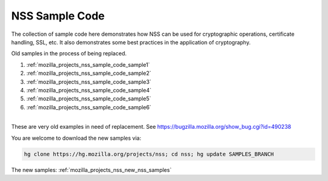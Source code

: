 .. _mozilla_projects_nss_nss_sample_code:

NSS Sample Code
===============

.. container::

   The collection of sample code here demonstrates how NSS can be used for cryptographic operations,
   certificate handling, SSL, etc. It also demonstrates some best practices in the application of
   cryptography.

   Old samples in the process of being replaced.

   #. :ref:`mozilla_projects_nss_sample_code_sample1`
   #. :ref:`mozilla_projects_nss_sample_code_sample2`
   #. :ref:`mozilla_projects_nss_sample_code_sample3`
   #. :ref:`mozilla_projects_nss_sample_code_sample4`
   #. :ref:`mozilla_projects_nss_sample_code_sample5`
   #. :ref:`mozilla_projects_nss_sample_code_sample6`

   |
   | These are very old examples in need of replacement. See
     https://bugzilla.mozilla.org/show_bug.cgi?id=490238

   You are welcome to download the new samples via:

   .. code:: bz_comment_text

      hg clone https://hg.mozilla.org/projects/nss; cd nss; hg update SAMPLES_BRANCH

   The new samples: :ref:`mozilla_projects_nss_new_nss_samples`